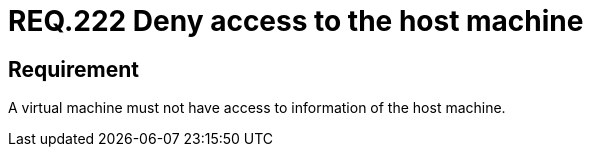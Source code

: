:slug: rules/222/
:category: virtualization
:description: This document details the security guidelines and requirements related to the proper management of a virtual machine configuration. In this case, it is recommended that the organization does not allow a virtual machine to access any resources of the host machine.
:keywords: Virtual Machine, Information, Host, Requirement, Security, Access
:rules: yes

= REQ.222 Deny access to the host machine

== Requirement

A virtual machine must not have access to information of the +host+ machine.
